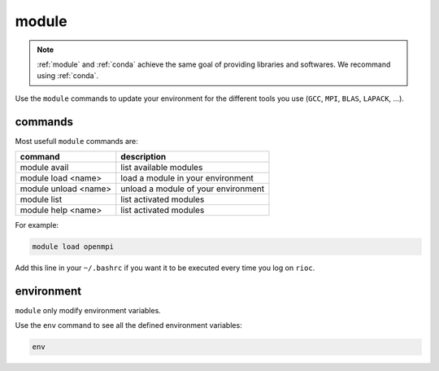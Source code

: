 .. _module:
   
module
===========================

.. note::

    :ref:`module` and :ref:`conda` achieve the same goal of providing libraries
    and softwares. We recommand using :ref:`conda`.

Use the ``module`` commands to update your environment for the different tools 
you use (``GCC``, ``MPI``, ``BLAS``, ``LAPACK``, ...).

commands
---------------------------

Most usefull ``module`` commands are:

+------------------------+-------------------------------------+
| command                | description                         |
+========================+=====================================+
| module avail           | list available modules              |
+------------------------+-------------------------------------+
| module load <name>     | load a module in your environment   |
+------------------------+-------------------------------------+
| module unload <name>   | unload a module of your environment |
+------------------------+-------------------------------------+
| module list            | list activated modules              |
+------------------------+-------------------------------------+
| module help <name>     | list activated modules              |
+------------------------+-------------------------------------+

For example:

.. code-block:: bash

    module load openmpi

Add this line in your ``~/.bashrc`` if you want it to be executed every time
you log on ``rioc``.

environment
---------------------------

``module`` only modify environment variables.

Use the ``env`` command to see all the defined environment variables:

.. code-block:: bash

    env
